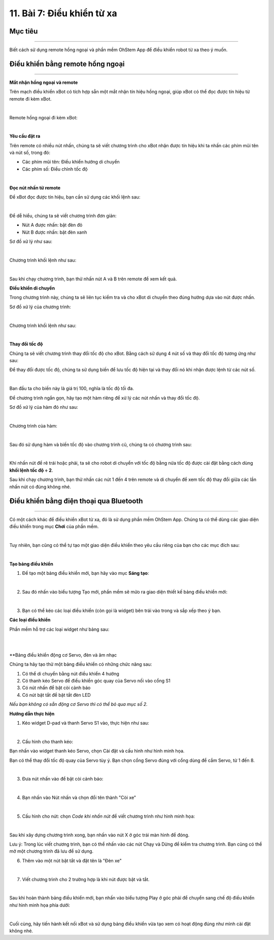 11. Bài 7: Điều khiển từ xa
===========================

Mục tiêu
----------------
----------------

Biết cách sử dụng remote hồng ngoại và phần mềm OhStem App để điều khiển robot từ xa theo ý muốn.

Điều khiển bằng remote hồng ngoại
-----------------------------------
-----------------------------------

**Mắt nhận hồng ngoại và remote**

Trên mạch điều khiển xBot có tích hợp sẵn một mắt nhận tín hiệu hồng ngoại, giúp xBot có thể đọc được tín hiệu từ remote đi kèm xBot.

.. image:: images/xbot_139.png
    :width: 700px
    :align: center
|   
Remote hồng ngoại đi kèm xBot:

.. image:: images/xbot_140.png
    :width: 700px
    :align: center
|   
**Yêu cầu đặt ra**

Trên remote có nhiều nút nhấn, chúng ta sẽ viết chương trình cho xBot nhận được tín hiệu khi ta nhấn các phím mũi tên và nút số, trong đó:

- Các phím mũi tên: Điều khiển hướng di chuyển

- Các phím số: Điều chỉnh tốc độ

.. image:: images/xbot_141.png
    :width: 700px
    :align: center
|   
**Đọc nút nhấn từ remote**

Để xBot đọc được tín hiệu, bạn cần sử dụng các khối lệnh sau:

.. image:: images/xbot_142.png
    :width: 700px
    :align: center
|   
Để dễ hiểu, chúng ta sẽ viết chương trình đơn giản:

- Nút A được nhấn: bật đèn đỏ

- Nút B được nhấn: bật đèn xanh

Sơ đồ xử lý như sau:

.. image:: images/xbot_143.png
    :width: 700px
    :align: center
|   
Chương trình khối lệnh như sau:

.. image:: images/xbot_144.png
    :width: 700px
    :align: center
|   
Sau khi chạy chương trình, bạn thử nhấn nút A và B trên remote để xem kết quả.

**Điều khiển di chuyển**

Trong chương trình này, chúng ta sẽ liên tục kiểm tra và cho xBot di chuyển theo đúng hướng dựa vào nút được nhấn.

Sơ đồ xử lý của chương trình:

.. image:: images/xbot_145.png
    :width: 600px
    :align: center
|   
Chương trình khối lệnh như sau:

.. image:: images/xbot_146.png
    :width: 700px
    :align: center
|   
**Thay đổi tốc độ**

Chúng ta sẽ viết chương trình thay đổi tốc độ cho xBot. Bằng cách sử dụng 4 nút số và thay đổi tốc độ tương ứng như sau:

Để thay đổi được tốc độ, chúng ta sử dụng biến để lưu tốc độ hiện tại và thay đổi nó khi nhận được lệnh từ các nút số.

.. image:: images/xbot_147.png
    :width: 300px
    :align: center
|   
Ban đầu ta cho biến này là giá trị 100, nghĩa là tốc độ tối đa.

Để chương trình ngắn gọn, hãy tạo một hàm riêng để xử lý các nút nhấn và thay đổi tốc độ.

Sơ đồ xử lý của hàm đó như sau:

.. image:: images/xbot_148.png
    :width: 900px
    :align: center
|   
Chương trình của hàm:

.. image:: images/xbot_149.png
    :width: 700px
    :align: center
|   
Sau đó sử dụng hàm và biến tốc độ vào chương trình cũ, chúng ta có chương trình sau:

.. image:: images/xbot_150.png
    :width: 700px
    :align: center
|   
Khi nhấn nút để rẽ trái hoặc phải, ta sẽ cho robot di chuyển với tốc độ bằng nửa tốc độ được cài đặt bằng cách dùng **khối lệnh tốc độ ÷ 2**.

Sau khi chạy chương trình, bạn thử nhấn các nút 1 đến 4 trên remote và di chuyển để xem tốc độ thay đổi giữa các lần nhấn nút có đúng không nhé.

Điều khiển bằng điện thoại qua Bluetooth
-------------------------------------------
-------------------------------------------

Có một cách khác để điều khiển xBot từ xa, đó là sử dụng phần mềm OhStem App. Chúng ta có thể dùng các giao diện điều khiển trong mục **Chơi** của phần mềm.

.. image:: images/xbot_151.png
    :width: 700px
    :align: center
|   
Tuy nhiên, bạn cũng có thể tự tạo một giao diện điều khiển theo yêu cầu riêng của bạn cho các mục đích sau:

.. image:: images/xbot_152.png
    :width: 700px
    :align: center
|   
**Tạo bảng điều khiển**

1. Để tạo một bảng điều khiển mới, bạn hãy vào mục **Sáng tạo**:

.. image:: images/xbot_153.png
    :width: 700px
    :align: center
|   
2. Sau đó nhấn vào biểu tượng Tạo mới, phần mềm sẽ mửo ra giao diện thiết kế bảng điều khiển mới:

.. image:: images/xbot_154.png
    :width: 700px
    :align: center
|   
3. Bạn có thể kéo các loại điều khiển (còn gọi là widget) bên trái vào trong và sắp xếp theo ý bạn.

**Các loại điều khiển**

Phần mềm hỗ trợ các loại widget như bảng sau:

.. image:: images/xbot_155.png
    :width: 700px
    :align: center
|   
.. image:: images/xbot_156.png
    :width: 700px
    :align: center
|   
**Bảng điều khiển động cơ Servo, đèn và âm nhạc

Chúng ta hãy tạo thử một bảng điều khiển có những chức năng sau:

1. Có thể di chuyển bằng nút điều khiển 4 hướng

2. Có thanh kéo Servo để điều khiển góc quay của Servo nối vào cổng S1

3. Có nút nhấn để bật còi cảnh báo

4. Có nút bật tắt để bật tắt đèn LED

*Nếu bạn không có sẵn động cơ Servo thì có thể bỏ qua mục số 2.*

**Hướng dẫn thực hiện**

1. Kéo widget D-pad và thanh Servo S1 vào, thực hiện như sau:

.. image:: images/xbot_157.png
    :width: 700px
    :align: center
|   
2. Cấu hình cho thanh kéo:

Bạn nhấn vào widget thanh kéo Servo, chọn Cài đặt và cấu hình như hình minh họa.

Bạn có thể thay đổi tốc độ quay của Servo tùy ý. Bạn chọn cổng Servo đúng với cổng dùng để cắm Servo, từ 1 đến 8.

.. image:: images/xbot_158.png
    :width: 500px
    :align: center
|   
3. Đưa nút nhấn vào để bật còi cảnh báo:

.. image:: images/xbot_159.png
    :width: 700px
    :align: center
|   
4. Bạn nhấn vào Nút nhấn và chọn đổi tên thành "Còi xe"

.. image:: images/xbot_160.png
    :width: 700px
    :align: center
|   
5. Cấu hình cho nút: chọn *Code khi nhấn nút* để viết chương trình như hình minh họa:

.. image:: images/xbot_161.png
    :width: 700px
    :align: center
|   
Sau khi xây dựng chương trình xong, bạn nhấn vào nút X ở góc trái màn hình để đóng.

Lưu ý: Trong lúc viết chương trình, bạn có thể nhấn vào các nút Chạy và Dừng để kiểm tra chương trình. Bạn cũng có thể mở một chương trình đã lưu để sử dụng. 

6. Thêm vào một nút bật tắt và đặt tên là "Đèn xe"

.. image:: images/xbot_162.png
    :width: 700px
    :align: center
|   
7. Viết chương trình cho 2 trường hợp là khi nút được bật và tắt.

.. image:: images/xbot_163.png
    :width: 600px
    :align: center
|   
Sau khi hoàn thành bảng điều khiển mới, bạn nhấn vào biểu tượng Play ở góc phải để chuyển sang chế độ điều khiển như hình minh họa phía dưới:

.. image:: images/xbot_164.png
    :width: 700px
    :align: center
|   
Cuối cùng, hãy tiến hành kết nối xBot và sử dụng bảng điều khiển vừa tạo xem có hoạt động đúng như mình cài đặt không nhé.











